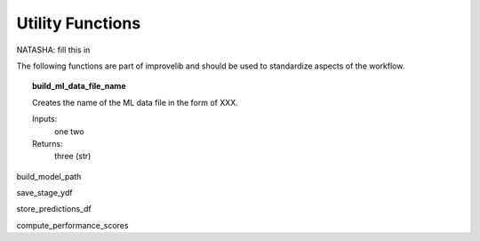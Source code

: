 Utility Functions
====================
NATASHA: fill this in

The following functions are part of improvelib and should be used to standardize aspects of the workflow.

.. topic:: build_ml_data_file_name

    Creates the name of the ML data file in the form of XXX.

    Inputs:
        one
        two
    
    Returns:
        three (str)

build_model_path

save_stage_ydf

store_predictions_df

compute_performance_scores

